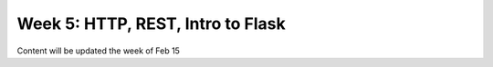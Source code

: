 Week 5: HTTP, REST, Intro to Flask
==================================

Content will be updated the week of Feb 15

